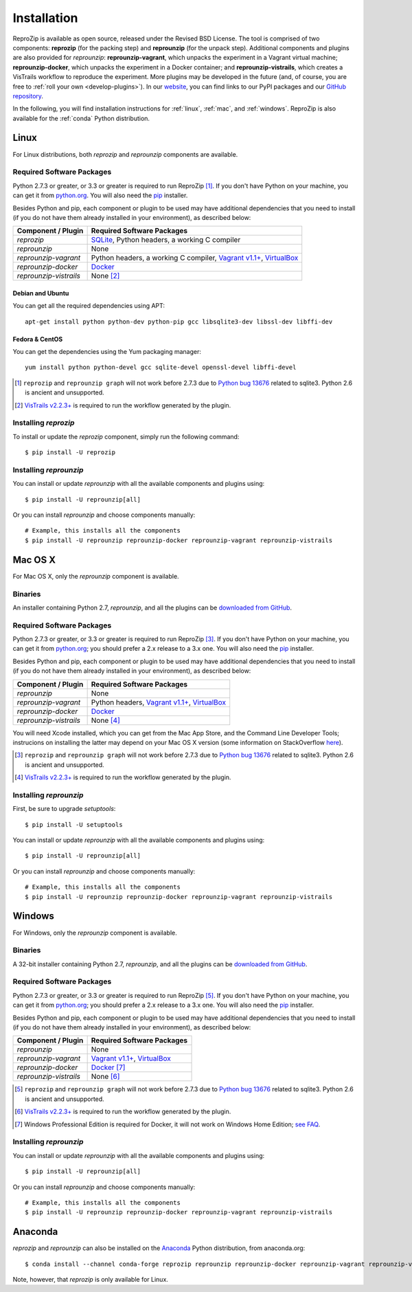 ..  _install:

Installation
************

ReproZip is available as open source, released under the Revised BSD License. The tool is comprised of two components: **reprozip** (for the packing step) and **reprounzip** (for the unpack step). Additional components and plugins are also provided for *reprounzip*: **reprounzip-vagrant**, which unpacks the experiment in a Vagrant virtual machine; **reprounzip-docker**, which unpacks the experiment in a Docker container; and **reprounzip-vistrails**, which creates a VisTrails workflow to reproduce the experiment. More plugins may be developed in the future (and, of course, you are free to :ref:`roll your own <develop-plugins>`).
In our `website <https://www.reprozip.org/>`__, you can find links to our PyPI packages and our `GitHub repository <https://github.com/VIDA-NYU/reprozip>`__.

In the following, you will find installation instructions for :ref:`linux`, :ref:`mac`, and :ref:`windows`. ReproZip is also available for the :ref:`conda` Python distribution.

..  _linux:

Linux
=====

For Linux distributions, both *reprozip* and *reprounzip* components are available.

Required Software Packages
--------------------------

Python 2.7.3 or greater, or 3.3 or greater is required to run ReproZip [#bug]_. If you don't have Python on your machine, you can get it from `python.org <https://www.python.org/>`__. You will also need the `pip <https://pip.pypa.io/en/latest/installing/>`__ installer.

Besides Python and pip, each component or plugin to be used may have additional dependencies that you need to install (if you do not have them already installed in your environment), as described below:

+------------------------+-------------------------------------------------+
| Component / Plugin     | Required Software Packages                      |
+========================+=================================================+
| *reprozip*             | `SQLite <https://www.sqlite.org/>`__,           |
|                        | Python headers,                                 |
|                        | a working C compiler                            |
+------------------------+-------------------------------------------------+
| *reprounzip*           | None                                            |
+------------------------+-------------------------------------------------+
| *reprounzip-vagrant*   | Python headers,                                 |
|                        | a working C compiler,                           |
|                        | `Vagrant v1.1+ <https://www.vagrantup.com/>`__, |
|                        | `VirtualBox <https://www.virtualbox.org/>`__    |
+------------------------+-------------------------------------------------+
| *reprounzip-docker*    | `Docker <https://www.docker.com/>`__            |
+------------------------+-------------------------------------------------+
| *reprounzip-vistrails* | None [#vis1]_                                   |
+------------------------+-------------------------------------------------+

Debian and Ubuntu
`````````````````

You can get all the required dependencies using APT::

    apt-get install python python-dev python-pip gcc libsqlite3-dev libssl-dev libffi-dev

Fedora & CentOS
```````````````

You can get the dependencies using the Yum packaging manager::

    yum install python python-devel gcc sqlite-devel openssl-devel libffi-devel

..  [#bug] ``reprozip`` and ``reprounzip graph`` will not work before 2.7.3 due to `Python bug 13676 <https://bugs.python.org/issue13676>`__ related to sqlite3. Python 2.6 is ancient and unsupported.
..  [#vis1] `VisTrails v2.2.3+ <https://www.vistrails.org/>`__ is required to run the workflow generated by the plugin.

Installing *reprozip*
---------------------

To install or update the *reprozip* component, simply run the following command::

    $ pip install -U reprozip

Installing *reprounzip*
-----------------------

You can install or update *reprounzip* with all the available components and plugins using::

    $ pip install -U reprounzip[all]

Or you can install *reprounzip* and choose components manually::

    # Example, this installs all the components
    $ pip install -U reprounzip reprounzip-docker reprounzip-vagrant reprounzip-vistrails

..  _mac:

Mac OS X
========

For Mac OS X, only the *reprounzip* component is available.

Binaries
--------

An installer containing Python 2.7, *reprounzip*, and all the plugins can be `downloaded from GitHub <http://reprozip-files.s3-website-us-east-1.amazonaws.com/mac-installer>`__.

Required Software Packages
--------------------------

Python 2.7.3 or greater, or 3.3 or greater is required to run ReproZip [#bug2]_. If you don't have Python on your machine, you can get it from `python.org <https://www.python.org/>`__; you should prefer a 2.x release to a 3.x one. You will also need the `pip <https://pip.pypa.io/en/latest/installing/>`__ installer.

Besides Python and pip, each component or plugin to be used may have additional dependencies that you need to install (if you do not have them already installed in your environment), as described below:

+------------------------+-------------------------------------------------+
| Component / Plugin     | Required Software Packages                      |
+========================+=================================================+
| *reprounzip*           | None                                            |
+------------------------+-------------------------------------------------+
| *reprounzip-vagrant*   | Python headers,                                 |
|                        | `Vagrant v1.1+ <https://www.vagrantup.com/>`__, |
|                        | `VirtualBox <https://www.virtualbox.org/>`__    |
+------------------------+-------------------------------------------------+
| *reprounzip-docker*    | `Docker <https://www.docker.com/>`__            |
+------------------------+-------------------------------------------------+
| *reprounzip-vistrails* | None [#vis2]_                                   |
+------------------------+-------------------------------------------------+

You will need Xcode installed, which you can get from the Mac App Store, and the Command Line Developer Tools; instrucions on installing the latter may depend on your Mac OS X version (some information on StackOverflow `here <https://stackoverflow.com/questions/9329243/how-to-install-xcode-command-line-tools/9329325#9329325>`__).

..  seealso:: :ref:`Why does reprounzip-vagrant installation fail with error "unknown argument: -mno-fused-madd" on Mac OS X? <compiler_mac>`

..  [#bug2] ``reprozip`` and ``reprounzip graph`` will not work before 2.7.3 due to `Python bug 13676 <https://bugs.python.org/issue13676>`__ related to sqlite3. Python 2.6 is ancient and unsupported.
..  [#vis2] `VisTrails v2.2.3+ <https://www.vistrails.org/>`__ is required to run the workflow generated by the plugin.

Installing *reprounzip*
-----------------------

First, be sure to upgrade `setuptools`::

    $ pip install -U setuptools

You can install or update *reprounzip* with all the available components and plugins using::

    $ pip install -U reprounzip[all]

Or you can install *reprounzip* and choose components manually::

    # Example, this installs all the components
    $ pip install -U reprounzip reprounzip-docker reprounzip-vagrant reprounzip-vistrails

..  _windows:

Windows
=======

For Windows, only the *reprounzip* component is available.

Binaries
--------

A 32-bit installer containing Python 2.7, *reprounzip*, and all the plugins can be `downloaded from GitHub <http://reprozip-files.s3-website-us-east-1.amazonaws.com/windows-installer>`__.

Required Software Packages
--------------------------

Python 2.7.3 or greater, or 3.3 or greater is required to run ReproZip [#bug3]_. If you don't have Python on your machine, you can get it from `python.org <https://www.python.org/>`__; you should prefer a 2.x release to a 3.x one. You will also need the `pip <https://pip.pypa.io/en/latest/installing/>`__ installer.

Besides Python and pip, each component or plugin to be used may have additional dependencies that you need to install (if you do not have them already installed in your environment), as described below:

+------------------------+------------------------------------------------------------------------+
| Component / Plugin     | Required Software Packages                                             |
+========================+========================================================================+
| *reprounzip*           | None                                                                   |
+------------------------+------------------------------------------------------------------------+
| *reprounzip-vagrant*   | `Vagrant v1.1+ <https://www.vagrantup.com/>`__,                        |
|                        | `VirtualBox <https://www.virtualbox.org/>`__                           |
+------------------------+------------------------------------------------------------------------+
| *reprounzip-docker*    | `Docker <https://www.docker.com/>`__ [#windowshome]_                   |
+------------------------+------------------------------------------------------------------------+
| *reprounzip-vistrails* | None [#vis3]_                                                          |
+------------------------+------------------------------------------------------------------------+

..  [#bug3] ``reprozip`` and ``reprounzip graph`` will not work before 2.7.3 due to `Python bug 13676 <https://bugs.python.org/issue13676>`__ related to sqlite3. Python 2.6 is ancient and unsupported.
..  [#vis3] `VisTrails v2.2.3+ <https://www.vistrails.org/>`__ is required to run the workflow generated by the plugin.
..  [#windowshome] Windows Professional Edition is required for Docker, it will not work on Windows Home Edition; `see FAQ <https://docs.docker.com/desktop/faqs/#can-i-install-docker-desktop-on-windows-10-home>`__.

Installing *reprounzip*
-----------------------

You can install or update *reprounzip* with all the available components and plugins using::

    $ pip install -U reprounzip[all]

Or you can install *reprounzip* and choose components manually::

    # Example, this installs all the components
    $ pip install -U reprounzip reprounzip-docker reprounzip-vagrant reprounzip-vistrails

..  _conda:

Anaconda
========

*reprozip* and *reprounzip* can also be installed on the `Anaconda <https://www.anaconda.com/products/individual#Downloads>`__ Python distribution, from anaconda.org::

    $ conda install --channel conda-forge reprozip reprounzip reprounzip-docker reprounzip-vagrant reprounzip-vistrails

Note, however, that *reprozip* is only available for Linux.
